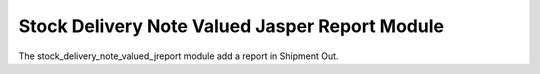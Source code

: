 Stock Delivery Note Valued Jasper Report Module
###############################################

The stock_delivery_note_valued_jreport module add a report in Shipment Out.
